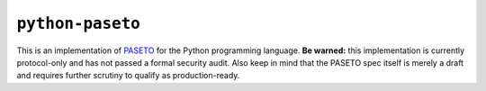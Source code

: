 ``python-paseto``
=================

This is an implementation of `PASETO`_ for the Python programming
language. **Be warned:** this implementation is currently protocol-only
and has not passed a formal security audit. Also keep in mind that the
PASETO spec itself is merely a draft and requires further scrutiny to
qualify as production-ready.

.. _PASETO: https://paseto.io/
